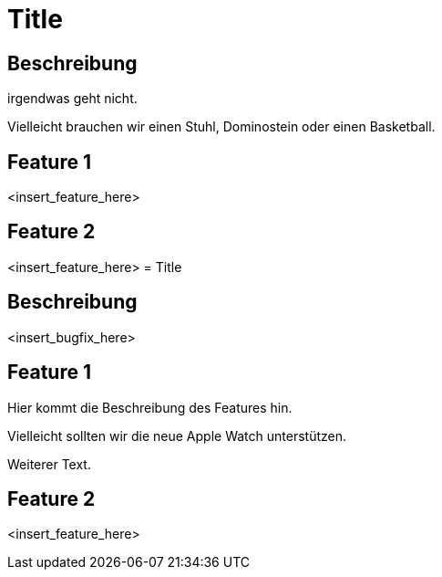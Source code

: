 = Title

== Beschreibung

irgendwas geht nicht.

Vielleicht brauchen wir einen Stuhl, Dominostein oder einen Basketball.

== Feature 1

<insert_feature_here>

== Feature 2

<insert_feature_here>
= Title

== Beschreibung

<insert_bugfix_here>

== Feature 1

Hier kommt die Beschreibung des Features hin.

Vielleicht sollten wir die neue Apple Watch unterstützen.

Weiterer Text.

== Feature 2

<insert_feature_here>